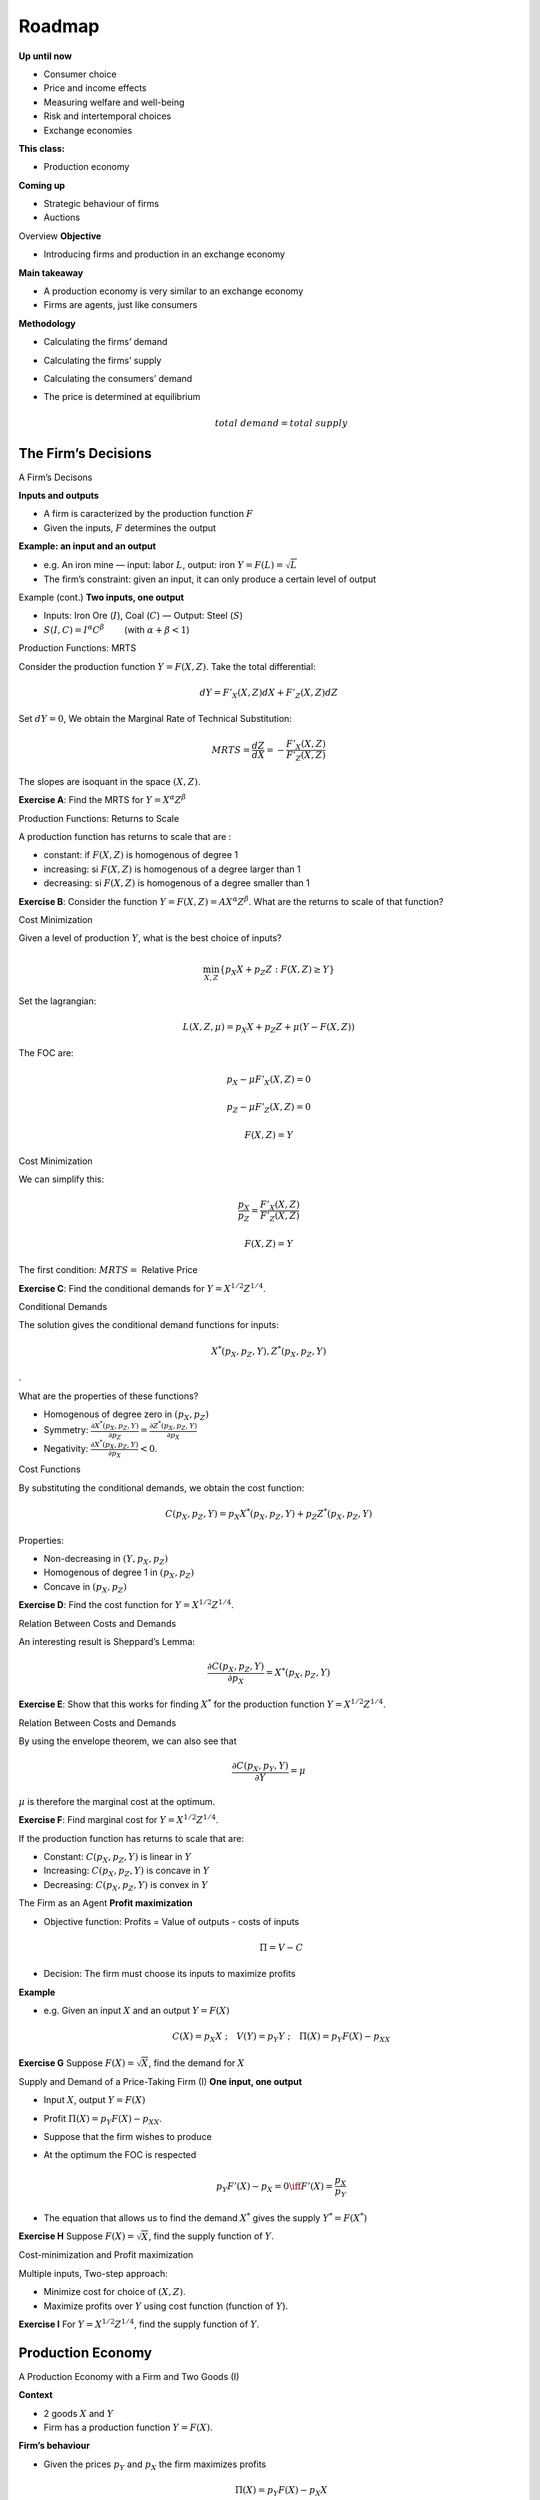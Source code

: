 .. _section-1:

Roadmap
~~~~~~~

**Up until now**

-  Consumer choice

-  Price and income effects

-  Measuring welfare and well-being

-  Risk and intertemporal choices

-  Exchange economies

**This class:**

-  Production economy

**Coming up**

-  Strategic behaviour of firms

-  Auctions

Overview **Objective**

-  Introducing firms and production in an exchange economy

**Main takeaway**

-  A production economy is very similar to an exchange economy

-  Firms are agents, just like consumers

**Methodology**

-  Calculating the firms’ demand

-  Calculating the firms’ supply

-  Calculating the consumers’ demand

-  The price is determined at equilibrium

   .. math:: total \;\; demand  = total \;\; supply

The Firm’s Decisions
====================

A Firm’s Decisons

**Inputs and outputs**

-  A firm is caracterized by the production function :math:`F`

-  Given the inputs, :math:`F` determines the output

**Example: an input and an output**

-  e.g. An iron mine — input: labor :math:`L`, output: iron
   :math:`Y = F(L) = \sqrt{L}`

-  The firm’s constraint: given an input, it can only produce a certain
   level of output

Example (cont.) **Two inputs, one output**

-  Inputs: Iron Ore (:math:`I`), Coal (:math:`C`) — Output: Steel
   (:math:`S`)

-  :math:`S(I,C)  = I^{\alpha}C^{\beta}\quad \quad` (with
   :math:`\alpha + \beta <1`)

Production Functions: MRTS

Consider the production function :math:`Y = F(X,Z)`. Take the total
differential:

.. math:: dY = F'_X(X,Z)dX + F'_Z(X,Z)dZ

Set :math:`dY = 0`, We obtain the Marginal Rate of Technical
Substitution:

.. math:: MRTS = \frac{dZ}{dX} = -\frac{F'_X(X,Z)}{F'_Z(X,Z)}

The slopes are isoquant in the space :math:`(X,Z)`.

**Exercise A**: Find the MRTS for :math:`Y=X^{\alpha} Z^{\beta}`

Production Functions: Returns to Scale

A production function has returns to scale that are :

-  constant: if :math:`F(X,Z)` is homogenous of degree 1

-  increasing: si :math:`F(X,Z)` is homogenous of a degree larger than 1

-  decreasing: si :math:`F(X,Z)` is homogenous of a degree smaller than
   1

**Exercise B**: Consider the function
:math:`Y=F(X,Z)=A X^\alpha Z^\beta`. What are the returns to scale of
that function?

Cost Minimization

Given a level of production :math:`Y`, what is the best choice of
inputs?

.. math:: \min_{X,Z} \{ p_X X + p_Z Z : F(X,Z) \ge Y \}

Set the lagrangian:

.. math:: L(X,Z,\mu) = p_X X + p_Z Z + \mu(Y - F(X,Z))

The FOC are:

.. math:: p_X - \mu F'_X(X,Z) = 0

.. math:: p_Z - \mu F'_Z(X,Z) = 0

.. math:: F(X,Z) = Y

Cost Minimization

We can simplify this:

.. math:: \frac{p_X}{p_Z} = \frac{F'_X(X,Z)}{F'_Z(X,Z)}

.. math:: F(X,Z) = Y

The first condition: :math:`MRTS =` Relative Price

**Exercise C**: Find the conditional demands for
:math:`Y=X^{1/2} Z^{1/4}`.

Conditional Demands

The solution gives the conditional demand functions for inputs:

.. math:: X^*(p_X,p_Z,Y),Z^*(p_X,p_Z,Y)

.

What are the properties of these functions?

-  Homogenous of degree zero in :math:`(p_X,p_Z)`

-  Symmetry:
   :math:`\frac{\partial X^*(p_X,p_Z,Y)}{\partial p_Z} = \frac{\partial Z^*(p_X,p_Z,Y)}{\partial p_X}`

-  Negativity: :math:`\frac{\partial X^*(p_X,p_Z,Y)}{\partial p_X}<0`.

Cost Functions

By substituting the conditional demands, we obtain the cost function:

.. math:: C(p_X,p_Z,Y) = p_X X^*(p_X,p_Z,Y) + p_Z Z^*(p_X,p_Z,Y)

Properties:

-  Non-decreasing in :math:`(Y,p_X,p_Z)`

-  Homogenous of degree 1 in :math:`(p_X,p_Z)`

-  Concave in :math:`(p_X,p_Z)`

**Exercise D**: Find the cost function for :math:`Y=X^{1/2} Z^{1/4}`.

Relation Between Costs and Demands

An interesting result is Sheppard’s Lemma:

.. math:: \frac{\partial C(p_X,p_Z,Y)}{\partial p_X} = X^*(p_X,p_Z,Y)

**Exercise E**: Show that this works for finding :math:`X^*` for the
production function :math:`Y=X^{1/2} Z^{1/4}`.

Relation Between Costs and Demands

By using the envelope theorem, we can also see that

.. math:: \frac{\partial C(p_X,p_Y,Y)}{\partial Y} = \mu

:math:`\mu` is therefore the marginal cost at the optimum.

**Exercise F**: Find marginal cost for :math:`Y=X^{1/2} Z^{1/4}`.

If the production function has returns to scale that are:

-  Constant: :math:`C(p_X,p_Z,Y)` is linear in :math:`Y`

-  Increasing: :math:`C(p_X,p_Z,Y)` is concave in :math:`Y`

-  Decreasing: :math:`C(p_X,p_Z,Y)` is convex in :math:`Y`

The Firm as an Agent **Profit maximization**

-  Objective function: Profits = Value of outputs - costs of inputs

   .. math:: \Pi = V - C

-  Decision: The firm must choose its inputs to maximize profits

**Example**

-  e.g. Given an input :math:`X` and an output :math:`Y = F(X)`

   .. math::

      C(X) = p_X X\;;\quad V(Y) = p_Y
      Y\;;\quad \Pi(X) = p_Y F(X) - p_XX

**Exercise G** Suppose :math:`F(X) = \sqrt X`, find the demand for
:math:`X`

Supply and Demand of a Price-Taking Firm (I) **One input, one output**

-  Input :math:`X`, output :math:`Y =
   F(X)`

-  Profit :math:`\Pi(X) = p_Y F(X) -
   p_XX`.

-  Suppose that the firm wishes to produce

-  At the optimum the FOC is respected

   .. math::

      p_Y F'(X) - p_X = 0 \iff F'(X) =
      \frac{p_X}{p_Y}

-  The equation that allows us to find the demand :math:`X^*` gives the
   supply :math:`Y^* = F(X^*)`

**Exercise H** Suppose :math:`F(X) = \sqrt X`, find the supply function
of :math:`Y`.

Cost-minimization and Profit maximization

Multiple inputs, Two-step approach:

-  Minimize cost for choice of :math:`(X,Z)`.

-  Maximize profits over :math:`Y` using cost function (function of
   :math:`Y`).

**Exercise I** For :math:`Y=X^{1/2} Z^{1/4}`, find the supply function
of :math:`Y`.

Production Economy
==================

A Production Economy with a Firm and Two Goods (I)

**Context**

-  2 goods :math:`X` and :math:`Y`

-  Firm has a production function :math:`Y = F(X)`.

**Firm’s behaviour**

-  Given the prices :math:`p_Y` and :math:`p_X` the firm maximizes
   profits

   .. math:: \Pi(X) = p_Y F(X) - p_X X

-  Gives the firm’s demand :math:`X^{F,d}(p_X,p_Y)`;

   The firm’s supply :math:`Y^{F,s}(p_X,p_Y)`;

   ...and the profits :math:`\Pi`

A Production Economy with a Firm and Two Goods (II)

**The consumer’s behaviour**

-  2 consumers C1 et C2

-  The consumers have preferences represented by :math:`U_1(X, Y)` and
   :math:`U_2(X,Y)`

-  | Consumer 1 has an endowment :math:`X^{C1,e},
     Y^{C1,e}`
   | Consumer 2 has an endowment :math:`X^{C2,e}, Y^{C2,e}`

-  Both consumers have stocks :math:`\rho_{1}` and
   :math:`\rho_2 = 1- \rho_1` in the firm.

A Production Economy with a Firm and Two Goods (III) **The consumer’s
behaviour**

-  Consumer 1 must solve

   .. math::

      \begin{aligned}
       &&\max_{X,Y} U_1(X,Y) \\ &\textrm{s.t.} &\textrm{Cost of consumption} = \textrm{Total wealth} \\ &&  p_{X} X +  p_{Y}Y = p_{X}
      X^{C1,e}+ p_{Y}Y^{C1,e} + \rho_{1}\Pi\end{aligned}

-  Gives consumer :math:`1`\ ’s demand: :math:`X^{C1,d}(p_X,p_Y)` and
   :math:`Y^{C1,d}(p_X,p_Y)` (same idea for 2)

A Production Economy with a Firm and Two Goods (IV)

**Market equilibrium**

-  Numéraire: normalize :math:`p_{X} = 1` and :math:`p_{Y} = p`.

-  Given :math:`p`, we can find the demand :math:`X` and :math:`Y` for
   each consumer, the demand of :math:`X` for the firm and the supply of
   :math:`Y` by the firm.

-  The market for the good :math:`X` is at equilibrium at price
   :math:`p` if and only if

   .. math::

      \begin{aligned}
        \textrm{Total demand of } X &=&
      \textrm{Total supply of } X  \\ \iff X^{C1,d} + X^{C2,d} + X^{F,d} &=&
      X^{C1,e} + X^{C2,e}  \end{aligned}

-  The equilibrium prices are prices such that all markets are at
   equilibrium.

A Production Economy with a Firm and Two Goods (V) **Example**

-  :math:`F(X) =  \log(1+X)`

-  :math:`U_1(X,Y) =
   U_2(X,Y) = \log X + \alpha \log Y`

-  :math:`X^{C1,e} = 2` and :math:`X^{C2,e} =
   Y^{C1,e} = Y^{C2,e} = 0`

-  :math:`\rho_1 =0` and :math:`\rho_2 = 1`

-  price :math:`p_X = 1`, :math:`p_Y = p`

**Firm’s behaviour**

-  Profit maximization:

   .. math::

      \max_X p\log(1+X) - X\;\; \Rightarrow \;\; X^{F,d}
      = p- 1 \;\; et \;\; Y^{F,s} = \log p

-  Profit :math:`\Pi = p \log p - p
   +1`

A Production Economy with a Firm and Two Goods (VI) **Consumer’s
behaviour**

-  Given the income :math:`I`

   .. math::

      \max_{X,Y}
      \log X + \alpha \log Y \quad s.t.\;\; X + pY = I

-  | Income of consumer 1: :math:`I_1 = 2`
   | Income of consumer 2: :math:`I_2 = \Pi =  p \log
     p - p +1`

-  | Demand of consumer 1:

     .. math::

        X^{C1,d} = \frac{1}{1+\alpha}
        I_1 \;\; and \;\; Y^{C1,d} = \frac{\alpha}{1+\alpha} \frac{I_1}{p}
   | Demand of consumer 2:

     .. math::

        X^{C2,d} = \frac{1}{1+\alpha} I_2 \;\; and
        \;\; Y^{C2,d} = \frac{\alpha}{1+\alpha} \frac{I_2}{p}

A Production Economy with a Firm and Two Goods (VII) **Market
Equilibrium**

-  A market equilibrium for :math:`X`:

   .. math:: X^{F,d} + X^{C1,d} + X^{C2,d} = X^{C1,e} + X^{C2,e} = 2

-  gives

   .. math::

      \begin{aligned}
       & & p-1 + \frac{1}{1+\alpha}2 + \frac{1}{1+\alpha}(p\log p - p +1 ) = 2 \\
      &\iff& \alpha p +p\log p = 3 \alpha\end{aligned}

-  Equation describes the price :math:`p^*`.

-  Show that at :math:`p^*`, the market for :math:`Y` is also at
   equilibrium.

A Production Economy with a Firm and Multiple Goods **Methodology**

-  Given the prices, profit maximization gives firm demands and firm
   supply (profits)

-  Given the prices, endowments and stock (of the firms) distributions
   calculate the income and demand of consumers

-  For each good, maket equilibrium

   .. math::

      \textrm{total supply} =
      \textrm{total demand}

-  Given a system of equations: the solution gives us the equilibrium
   prices

See the Production Equilibrium Notebook for an example.

The Two Fundamental Theorems of Welfare Economics **Environment**

#. All agents are price-takers (firms and consumers; no monopoly)

#. Goods are homogeneous (uniform quality)

#. | Consumers’ preferences depend only on their own consumption
   | Firm decisions have no impact on other firms or consumers (no
     externalities)

**1st Theorem of Welfare Economics**

-  In a market equilibrium, the allocation of goods between consumers is
   Pareto-efficient.

**2nd Theorem of Welfare Economics**

-  Any Pareto-optimal allocation can be obtained as a market equilibrium
   with the use of endowment transfers.
